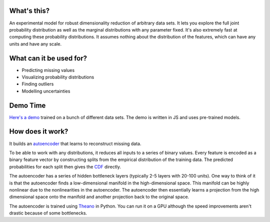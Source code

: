 What's this?
------------

An experimental model for robust dimensionality reduction of arbitrary data sets.
It lets you explore the full joint probability distribution as well as the marginal distributions with any parameter fixed.
It's also extremely fast at computing these probability distributions.
It assumes nothing about the distribution of the features, which can have any units and have any scale.

What can it be used for?
------------------------

* Predicting missing values
* Visualizing probability distributions
* Finding outliers
* Modelling uncertainties

Demo Time
---------

`Here's a demo <https://rawgit.com/erikbern/random-forests/master/demo.html>`_ trained on a bunch of different data sets.
The demo is written in JS and uses pre-trained models.

How does it work?
-----------------

It builds an `autoencoder <http://en.wikipedia.org/wiki/Autoencoder>`_ that learns to reconstruct missing data.

To be able to work with any distributions, it reduces all inputs to a series of binary values.
Every feature is encoded as a binary feature vector by constructing splits from the empirical distribution of the training data.
The predicted probabilities for each split then gives the `CDF <http://en.wikipedia.org/wiki/Cumulative_distribution_function>`_ directly.

The autoencoder has a series of hidden bottleneck layers (typically 2-5 layers with 20-100 units).
One way to think of it is that the autoencoder finds a low-dimensional manifold in the high-dimensional space.
This manifold can be highly nonlinear due to the nonlinearities in the autoencoder.
The autoencoder then essentially learns a projection from the high dimensional space onto the manifold and another projection back to the original space.

The autoencoder is trained using `Theano <http://deeplearning.net/software/theano/>`_ in Python.
You can run it on a GPU although the speed improvements aren't drastic because of some bottlenecks.
